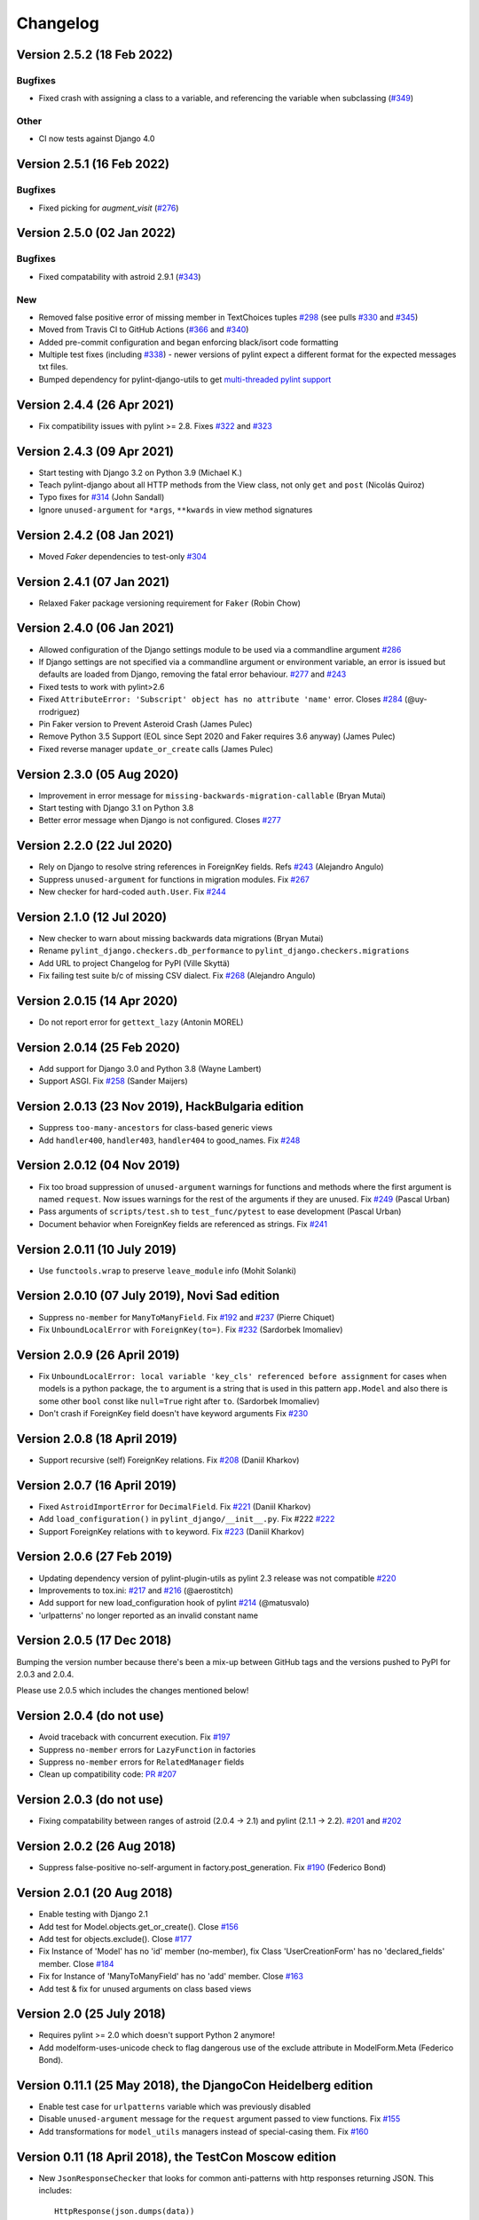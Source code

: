 Changelog
=========

Version 2.5.2 (18 Feb 2022)
---------------------------

Bugfixes
~~~~~~~~

- Fixed crash with assigning a class to a variable, and referencing the variable when subclassing (`#349 <https://github.com/PyCQA/pylint-django/issues/349>`_)

Other
~~~~~

- CI now tests against Django 4.0


Version 2.5.1 (16 Feb 2022)
---------------------------

Bugfixes
~~~~~~~~

- Fixed picking for `augment_visit` (`#276 <https://github.com/PyCQA/pylint-django/issues/276>`_)

Version 2.5.0 (02 Jan 2022)
---------------------------

Bugfixes
~~~~~~~~

- Fixed compatability with astroid 2.9.1 (`#343 <https://github.com/PyCQA/pylint-django/issues/343>`_)

New
~~~

- Removed false positive error of missing member in TextChoices tuples `#298 <https://github.com/PyCQA/pylint-django/issues/298>`_ (see pulls `#330 <https://github.com/PyCQA/pylint-django/pull/330>`_ and `#345 <https://github.com/PyCQA/pylint-django/pull/345>`_)
- Moved from Travis CI to GitHub Actions (`#366 <https://github.com/PyCQA/pylint-django/pull/366>`_ and `#340 <https://github.com/PyCQA/pylint-django/pull/340>`_)
- Added pre-commit configuration and began enforcing black/isort code formatting
- Multiple test fixes (including `#338 <https://github.com/PyCQA/pylint-django/issues/338>`_) - newer versions of pylint expect a different format for the expected messages txt files.
- Bumped dependency for pylint-django-utils to get `multi-threaded pylint support <https://github.com/PyCQA/pylint-plugin-utils/pull/21>`_

Version 2.4.4 (26 Apr 2021)
---------------------------

- Fix compatibility issues with pylint >= 2.8. Fixes
  `#322 <https://github.com/PyCQA/pylint-django/issues/322>`_ and
  `#323 <https://github.com/PyCQA/pylint-django/issues/323>`_


Version 2.4.3 (09 Apr 2021)
---------------------------

- Start testing with Django 3.2 on Python 3.9 (Michael K.)
- Teach pylint-django about all HTTP methods from the View class, not only
  ``get`` and ``post`` (Nicolás Quiroz)
- Typo fixes for
  `#314 <https://github.com/PyCQA/pylint-django/issues/314>`_ (John Sandall)
- Ignore ``unused-argument`` for ``*args``, ``**kwards`` in view method signatures


Version 2.4.2 (08 Jan 2021)
---------------------------

- Moved `Faker` dependencies to test-only `#304 <https://github.com/PyCQA/pylint-django/issues/304>`_


Version 2.4.1 (07 Jan 2021)
---------------------------

- Relaxed Faker package versioning requirement for ``Faker`` (Robin Chow)


Version 2.4.0 (06 Jan 2021)
---------------------------

- Allowed configuration of the Django settings module to be used via a
  commandline argument `#286 <https://github.com/PyCQA/pylint-django/issues/286>`_
- If Django settings are not specified via a commandline argument or environment
  variable, an error is issued but defaults are loaded from Django, removing the
  fatal error behaviour. `#277 <https://github.com/PyCQA/pylint-django/issues/277>`_
  and `#243 <https://github.com/PyCQA/pylint-django/issues/243>`_
- Fixed tests to work with pylint>2.6
- Fixed ``AttributeError: 'Subscript' object has no attribute 'name'`` error.
  Closes `#284 <https://github.com/PyCQA/pylint-django/issues/284>`_ (@uy-rrodriguez)
- Pin Faker version to Prevent Asteroid Crash (James Pulec)
- Remove Python 3.5 Support (EOL since Sept 2020 and Faker requires 3.6 anyway)
  (James Pulec)
- Fixed reverse manager ``update_or_create`` calls (James Pulec)


Version 2.3.0 (05 Aug 2020)
---------------------------

- Improvement in error message for ``missing-backwards-migration-callable``
  (Bryan Mutai)
- Start testing with Django 3.1 on Python 3.8
- Better error message when Django is not configured. Closes
  `#277 <https://github.com/PyCQA/pylint-django/issues/277>`_


Version 2.2.0 (22 Jul 2020)
---------------------------

- Rely on Django to resolve string references in ForeignKey fields. Refs
  `#243 <https://github.com/PyCQA/pylint-django/issues/243>`_ (Alejandro Angulo)
- Suppress ``unused-argument`` for functions in migration modules. Fix
  `#267 <https://github.com/PyCQA/pylint-django/issues/267>`_
- New checker for hard-coded ``auth.User``. Fix
  `#244 <https://github.com/PyCQA/pylint-django/issues/244>`_


Version 2.1.0 (12 Jul 2020)
---------------------------

- New checker to warn about missing backwards data migrations (Bryan Mutai)
- Rename ``pylint_django.checkers.db_performance`` to
  ``pylint_django.checkers.migrations``
- Add URL to project Changelog for PyPI (Ville Skyttä)
- Fix failing test suite b/c of missing CSV dialect. Fix
  `#268 <https://github.com/PyCQA/pylint-django/issues/268>`_
  (Alejandro Angulo)


Version 2.0.15 (14 Apr 2020)
----------------------------

- Do not report error for ``gettext_lazy`` (Antonin MOREL)


Version 2.0.14 (25 Feb 2020)
----------------------------

- Add support for Django 3.0 and Python 3.8 (Wayne Lambert)
- Support ASGI. Fix
  `#258 <https://github.com/PyCQA/pylint-django/issues/258>`_ (Sander Maijers)


Version 2.0.13 (23 Nov 2019), HackBulgaria edition
--------------------------------------------------

- Suppress ``too-many-ancestors`` for class-based generic views
- Add ``handler400``, ``handler403``, ``handler404`` to good_names. Fix
  `#248 <https://github.com/PyCQA/pylint-django/issues/248>`_


Version 2.0.12 (04 Nov 2019)
----------------------------

- Fix too broad suppression of ``unused-argument`` warnings for functions and
  methods where the first argument is named ``request``. Now issues warnings
  for the rest of the arguments if they are unused. Fix
  `#249 <https://github.com/PyCQA/pylint-django/issues/249>`_ (Pascal Urban)
- Pass arguments of ``scripts/test.sh`` to ``test_func/pytest`` to ease
  development (Pascal Urban)
- Document behavior when ForeignKey fields are referenced as strings. Fix
  `#241 <https://github.com/PyCQA/pylint-django/issues/241>`_


Version 2.0.11 (10 July 2019)
-----------------------------

- Use ``functools.wrap`` to preserve ``leave_module`` info (Mohit Solanki)


Version 2.0.10 (07 July 2019), Novi Sad edition
-----------------------------------------------

- Suppress ``no-member`` for ``ManyToManyField``. Fix
  `#192 <https://github.com/PyCQA/pylint-django/issues/192>`_ and
  `#237 <https://github.com/PyCQA/pylint-django/issues/237>`_ (Pierre Chiquet)

- Fix ``UnboundLocalError`` with ``ForeignKey(to=)``. Fix
  `#232 <https://github.com/PyCQA/pylint-django/issues/232>`_ (Sardorbek Imomaliev)


Version 2.0.9 (26 April 2019)
-----------------------------

- Fix ``UnboundLocalError: local variable 'key_cls' referenced before assignment``
  for cases when models is a python package, the ``to`` argument is a string
  that is used in this pattern ``app.Model`` and also there is some other
  ``bool`` const like ``null=True`` right after ``to``. (Sardorbek Imomaliev)
- Don't crash if ForeignKey field doesn't have keyword arguments Fix
  `#230 <https://github.com/PyCQA/pylint-django/issues/230>`_


Version 2.0.8 (18 April 2019)
-----------------------------

- Support recursive (self) ForeignKey relations. Fix
  `#208 <https://github.com/PyCQA/pylint-django/issues/208>`_ (Daniil Kharkov)


Version 2.0.7 (16 April 2019)
-----------------------------

- Fixed ``AstroidImportError`` for ``DecimalField``. Fix
  `#221 <https://github.com/PyCQA/pylint-django/issues/221>`_ (Daniil Kharkov)
- Add ``load_configuration()`` in ``pylint_django/__init__.py``. Fix #222
  `#222 <https://github.com/PyCQA/pylint-django/issues/222>`_
- Support ForeignKey relations with ``to`` keyword. Fix
  `#223 <https://github.com/PyCQA/pylint-django/issues/223>`_ (Daniil Kharkov)


Version 2.0.6 (27 Feb 2019)
---------------------------

- Updating dependency version of pylint-plugin-utils as pylint 2.3 release
  was not compatible `#220 <https://github.com/PyCQA/pylint-django/issues/220>`_
- Improvements to tox.ini:
  `#217 <https://github.com/PyCQA/pylint-django/issues/217>`_
  and `#216 <https://github.com/PyCQA/pylint-django/issues/216>`_ (@aerostitch)
- Add support for new load_configuration hook of pylint
  `#214 <https://github.com/PyCQA/pylint-django/issues/214>`_ (@matusvalo)
- 'urlpatterns' no longer reported as an invalid constant name


Version 2.0.5 (17 Dec 2018)
---------------------------

Bumping the version number because there's been a mix-up between
GitHub tags and the versions pushed to PyPI for 2.0.3 and 2.0.4.

Please use 2.0.5 which includes the changes mentioned below!


Version 2.0.4 (do not use)
--------------------------

- Avoid traceback with concurrent execution. Fix
  `#197 <https://github.com/PyCQA/pylint-django/issues/197>`_
- Suppress ``no-member`` errors for ``LazyFunction`` in factories
- Suppress ``no-member`` errors for ``RelatedManager`` fields
- Clean up compatibility code:
  `PR #207 <http://github.com/PyCQA/pylint-django/pull/207>`_


Version 2.0.3 (do not use)
--------------------------

- Fixing compatability between ranges of astroid (2.0.4 -> 2.1) and
  pylint (2.1.1 -> 2.2).
  `#201 <https://github.com/PyCQA/pylint-django/issues/201>`_ and
  `#202 <https://github.com/PyCQA/pylint-django/issues/202>`_

Version 2.0.2 (26 Aug 2018)
---------------------------

- Suppress false-positive no-self-argument in factory.post_generation. Fix
  `#190 <https://github.com/PyCQA/pylint-django/issues/190>`_ (Federico Bond)


Version 2.0.1 (20 Aug 2018)
---------------------------

- Enable testing with Django 2.1
- Add test for Model.objects.get_or_create(). Close
  `#156 <https://github.com/PyCQA/pylint-django/issues/156>`__
- Add test for objects.exclude(). Close
  `#177 <https://github.com/PyCQA/pylint-django/issues/177>`__
- Fix Instance of 'Model' has no 'id' member (no-member),
  fix Class 'UserCreationForm' has no 'declared_fields' member. Close
  `#184 <https://github.com/PyCQA/pylint-django/issues/184>`__
- Fix for Instance of 'ManyToManyField' has no 'add' member. Close
  `#163 <https://github.com/PyCQA/pylint-django/issues/163>`__
- Add test & fix for unused arguments on class based views


Version 2.0 (25 July 2018)
--------------------------

- Requires pylint >= 2.0 which doesn't support Python 2 anymore!
- Add modelform-uses-unicode check to flag dangerous use of the exclude
  attribute in ModelForm.Meta (Federico Bond).


Version 0.11.1 (25 May 2018), the DjangoCon Heidelberg edition
--------------------------------------------------------------

- Enable test case for ``urlpatterns`` variable which was previously disabled
- Disable ``unused-argument`` message for the ``request`` argument passed to
  view functions. Fix
  `#155 <https://github.com/PyCQA/pylint-django/issues/155>`__
- Add transformations for ``model_utils`` managers instead of special-casing them.
  Fix
  `#160 <https://github.com/PyCQA/pylint-django/issues/160>`__


Version 0.11 (18 April 2018), the TestCon Moscow edition
--------------------------------------------------------

- New ``JsonResponseChecker`` that looks for common anti-patterns with
  http responses returning JSON. This includes::

    HttpResponse(json.dumps(data))

    HttpResponse(data, content_type='application/json')

    JsonResponse(data, content_type=...)


Version 0.10.0 (10 April 2018)
------------------------------

- Remove the compatibility layer for older astroid versions
- Make flake8 happy. Fix
  `#102 <https://github.com/PyCQA/pylint-django/issues/102>`__
- Fix: compatibility with Python < 3.6 caused by ``ModuleNotFoundError``
  not available on older versions of Python (Juan Rial)
- Show README and CHANGELOG on PyPI. Fix
  `#122 <https://github.com/PyCQA/pylint-django/issues/122>`__
- Fix explicit unicode check with ``python_2_unicode_compatible`` base models
  (Federico Bond)
- Suppress ``not-an-iterable`` message for 'objects'. Fix
  `#117 <https://github.com/PyCQA/pylint-django/issues/117>`__
- Teach pylint_django that ``objects.all()`` is subscriptable. Fix
  `#144 <https://github.com/PyCQA/pylint-django/issues/144>`__
- Suppress ``invalid-name`` for ``wsgi.application``. Fix
  `#77 <https://github.com/PyCQA/pylint-django/issues/77>`__
- Add test for ``WSGIRequest.context``. Closes
  `#78 <https://github.com/PyCQA/pylint-django/issues/78>`__
- Register transforms for ``FileField``. Fix
  `#60 <https://github.com/PyCQA/pylint-django/issues/60>`__
- New checker ``pylint_django.checkers.db_performance``.
  Enables checking of migrations and reports when there's an
  ``AddField`` operation with a default value which may slow down applying
  migrations on large tables. This may also lead to production tables
  being locked while migrations are being applied. Fix
  `#118 <https://github.com/PyCQA/pylint-django/issues/118>`__
- Suppress ``no-member`` for ``factory.SubFactory`` objects.
  Useful when model factories use ``factory.SubFactory()`` for foreign
  key relations.


Version 0.9.4 (12 March 2018)
-----------------------------

-  Add an optional dependency on Django
-  Fix the ``DjangoInstalledChecker`` so it can actually warn when
   Django isn't available
-  Fix `#136 <https://github.com/PyCQA/pylint-django/issues/136>`__ by
   adding automated build and sanity test scripts

Version 0.9.3 (removed from PyPI)
---------------------------------

-  Fix `#133 <https://github.com/PyCQA/pylint-django/issues/133>`__ and
   `#134 <https://github.com/PyCQA/pylint-django/issues/134>`__ by
   including package data when building wheel and tar.gz packages for
   PyPI (Joseph Herlant)

Version 0.9.2 (broken)
----------------------

-  Fix `#129 <https://github.com/PyCQA/pylint-django/issues/129>`__ -
   Move tests under ``site-packages/pylint_django`` (Mr. Senko)
-  Fix `#96 <https://github.com/PyCQA/pylint-django/issues/96>`__ - List
   Django as a dependency (Mr. Senko)

Version 0.9.1 (26 Feb 2018)
---------------------------

-  Fix `#123 <https://github.com/PyCQA/pylint-django/issues/123>`__ -
   Update links after the move to PyCQA (Mr. Senko)
-  Add test for Meta class from django\_tables2 (Mr. Senko)
-  Fix flake8 complaints (Peter Bittner)
-  Add missing .txt and .rc test files to MANIFEST.in (Joseph Herlant)

Version 0.9 (25 Jan 2018)
-------------------------

-  Fix `#120 <https://github.com/PyCQA/pylint-django/issues/120>`__ -
   TypeError: 'NamesConsumer' object does not support indexing (Simone
   Basso)
-  Fix `#110 <https://github.com/PyCQA/pylint-django/issues/120>`__ and
   `#35 <https://github.com/PyCQA/pylint-django/issues/120>`__ - resolve
   ForeignKey models specified as strings instead of class names (Mr.
   Senko)

Version 0.8.0 (20 Jan 2018)
---------------------------

-  This is the last version to support Python 2. Issues a deprecation
   warning!
-  `#109 <http://github.com/PyCQA/pylint-django/pull/109>`__, adding
   'urlpatterns', 'register', 'app\_name' to good names. Obsoletes
   `#111 <http://github.com/PyCQA/pylint-django/pull/111>`__, fixes
   `#108 <http://github.com/PyCQA/pylint-django/issues/108>`__ (Vinay
   Pai)
-  Add 'handler500' to good names (Mr. Senko)
-  `#103 <http://github.com/PyCQA/pylint-django/pull/103>`__: Support
   factory\_boy's DjangoModelFactory Meta class (Konstantinos
   Koukopoulos)
-  `#100 <https://github.com/PyCQA/pylint-django/pull/100>`__: Fix
   E1101:Instance of '**proxy**\ ' has no 'format' member' when using
   .format() on a ugettext\_lazy translation. Fixes
   `#80 <https://github.com/PyCQA/pylint-django/issues/80>`__
   (canarduck)
-  `#99 <https://github.com/PyCQA/pylint-django/pull/99>`__: Add tests
   and transforms for DurationField, fixes
   `#95 <https://github.com/PyCQA/pylint-django/issues/95>`__ (James M.
   Allen)
-  `#92 <https://github.com/PyCQA/pylint-django/pull/92>`__: Add json
   field to WSGIRequest proxy (sjk4sc)
-  `#84 <https://github.com/PyCQA/pylint-django/pull/84>`__: Add support
   for django.contrib.postgres.fields and UUIDField (Villiers Strauss)
-  Stop testing with older Django versions. Currently testing with
   Django 1.11.x and 2.0
-  Stop testing on Python 2, no functional changes in the source code
   though
-  Update tests and require latest version of pylint (>=1.8), fixes
   `#53 <https://github.com/PyCQA/pylint-django/issues/53>`__,
   `#97 <https://github.com/PyCQA/pylint-django/issues/97>`__
-  `#81 <https://github.com/PyCQA/pylint-django/issues/81>`__ Fix
   'duplicate-except' false negative for except blocks which catch the
   ``DoesNotExist`` exception.

Version 0.7.4
-------------

-  `#88 <https://github.com/PyCQA/pylint-django/pull/88>`__ Fixed builds
   with Django 1.10 (thanks to
   `federicobond <https://github.com/federicobond>`__)
-  `#91 <https://github.com/PyCQA/pylint-django/pull/91>`__ Fixed race
   condition when running with pylint parallel execution mode (thanks to
   `jeremycarroll <https://github.com/jeremycarroll>`__)
-  `#64 <https://github.com/PyCQA/pylint-django/issues/64>`__ "Meta is
   old style class" now suppressed on BaseSerializer too (thanks to
   `unklphil <https://github.com/unklphil>`__)
-  `#70 <https://github.com/PyCQA/pylint-django/pull/70>`__ Updating to
   handle newer pylint/astroid versions (thanks to
   `iXce <https://github.com/iXce>`__)

Version 0.7.2
-------------

-  `#76 <https://github.com/PyCQA/pylint-django/pull/76>`__ Better
   handling of mongoengine querysetmanager
-  `#73 <https://github.com/PyCQA/pylint-django/pull/73>`__
   `#72 <https://github.com/PyCQA/pylint-django/issues/72>`__ Make package
   zip safe to help fix some path problems
-  `#68 <https://github.com/PyCQA/pylint-django/pull/68>`__ Suppressed
   invalid constant warning for "app\_name" in urls.py
-  `#67 <https://github.com/PyCQA/pylint-django/pull/67>`__ Fix
   view.args and view.kwargs
-  `#66 <https://github.com/PyCQA/pylint-django/issues/66>`__ accessing
   \_meta no longer causes a protected-access warning as this is a
   public API as of Django 1.8
-  `#65 <https://github.com/PyCQA/pylint-django/pull/65>`__ Add support
   of mongoengine module.
-  `#59 <https://github.com/PyCQA/pylint-django/pull/59>`__ Silence
   old-style-class for widget Meta

Version 0.7.1
-------------

-  `#52 <https://github.com/PyCQA/pylint-django/issues/52>`__ - Fixed
   stupid mistake when using versioninfo

Version 0.7
-----------

-  `#51 <https://github.com/PyCQA/pylint-django/issues/51>`__ - Fixed
   compatibility with pylint 1.5 / astroid 1.4.1

Version 0.6.1
-------------

-  `#43 <https://github.com/PyCQA/pylint-django/issues/43>`__ - Foreign
   key ID access (``somefk_id``) does not raise an 'attribute not found'
   warning
-  `#31 <https://github.com/PyCQA/pylint-django/issues/31>`__ - Support
   for custom model managers (thanks
   `smirolo <https://github.com/smirolo>`__)
-  `#48 <https://github.com/PyCQA/pylint-django/pull/48>`__ - Added
   support for django-restframework (thanks
   `mbertolacci <https://github.com/mbertolacci>`__)

Version 0.6
-----------

-  Pylint 1.4 dropped support for Python 2.6, therefore a constraint is
   added that pylint-django will only work with Python2.6 if pylint<=1.3
   is installed
-  `#40 <https://github.com/PyCQA/pylint-django/issues/40>`__ - pylint
   1.4 warned about View and Model classes not having enough public
   methods; this is suppressed
-  `#37 <https://github.com/PyCQA/pylint-django/issues/37>`__ - fixed an
   infinite loop when using astroid 1.3.3+
-  `#36 <https://github.com/PyCQA/pylint-django/issues/36>`__ - no
   longer warning about lack of ``__unicode__`` method on abstract model
   classes
-  `PR #34 <https://github.com/PyCQA/pylint-django/pull/34>`__ - prevent
   warning about use of ``super()`` on ModelManager classes

Version 0.5.5
-------------

-  `PR #27 <https://github.com/PyCQA/pylint-django/pull/27>`__ - better
   ``ForeignKey`` transforms, which now work when of the form
   ``othermodule.ModelClass``. This also fixes a problem where an
   inferred type would be ``_Yes`` and pylint would fail
-  `PR #28 <https://github.com/PyCQA/pylint-django/pull/28>`__ - better
   knowledge of ``ManyToManyField`` classes

Version 0.5.4
-------------

-  Improved resiliance to inference failure when Django types cannot be
   inferred (which can happen if Django is not on the system path

Version 0.5.3
-------------

-  `Issue #25 <https://github.com/PyCQA/pylint-django/issues/25>`__
   Fixing cases where a module defines ``get`` as a method

Version 0.5.2
-------------

-  Fixed a problem where type inference could get into an infinite loop

Version 0.5.1
-------------

-  Removed usage of a Django object, as importing it caused Django to
   try to configure itself and thus throw an ImproperlyConfigured
   exception.

Version 0.5
-----------

-  `Issue #7 <https://github.com/PyCQA/pylint-django/issues/7>`__
   Improved handling of Django model fields
-  `Issue #10 <https://github.com/PyCQA/pylint-django/issues/10>`__ No
   warning about missing **unicode** if the Django python3/2
   compatability tools are used
-  `Issue #11 <https://github.com/PyCQA/pylint-django/issues/11>`__
   Improved handling of Django form fields
-  `Issue #12 <https://github.com/PyCQA/pylint-django/issues/12>`__
   Improved handling of Django ImageField and FileField objects
-  `Issue #14 <https://github.com/PyCQA/pylint-django/issues/14>`__
   Models which do not define **unicode** but whose parents do now have
   a new error (W5103) instead of incorrectly warning about no
   **unicode** being present.
-  `Issue #21 <https://github.com/PyCQA/pylint-django/issues/21>`__
   ``ForeignKey`` and ``OneToOneField`` fields on models are replaced
   with instance of the type they refer to in the AST, which allows
   pylint to generate correct warnings about attributes they may or may
   not have.

Version 0.3
-----------

-  Python3 is now supported
-  ``__unicode__`` warning on models does not appear in Python3

Version 0.2
-----------

-  Pylint now recognises ``BaseForm`` as an ancestor of ``Form`` and
   subclasses
-  Improved ``Form`` support
-  `Issue #2 <https://github.com/PyCQA/pylint-django/issues/2>`__ - a
   subclass of a ``Model`` or ``Form`` also has warnings about a
   ``Meta`` class suppressed.
-  `Issue #3 <https://github.com/PyCQA/pylint-django/issues/3>`__ -
   ``Form`` and ``ModelForm`` subclasses no longer warn about ``Meta``
   classes.
